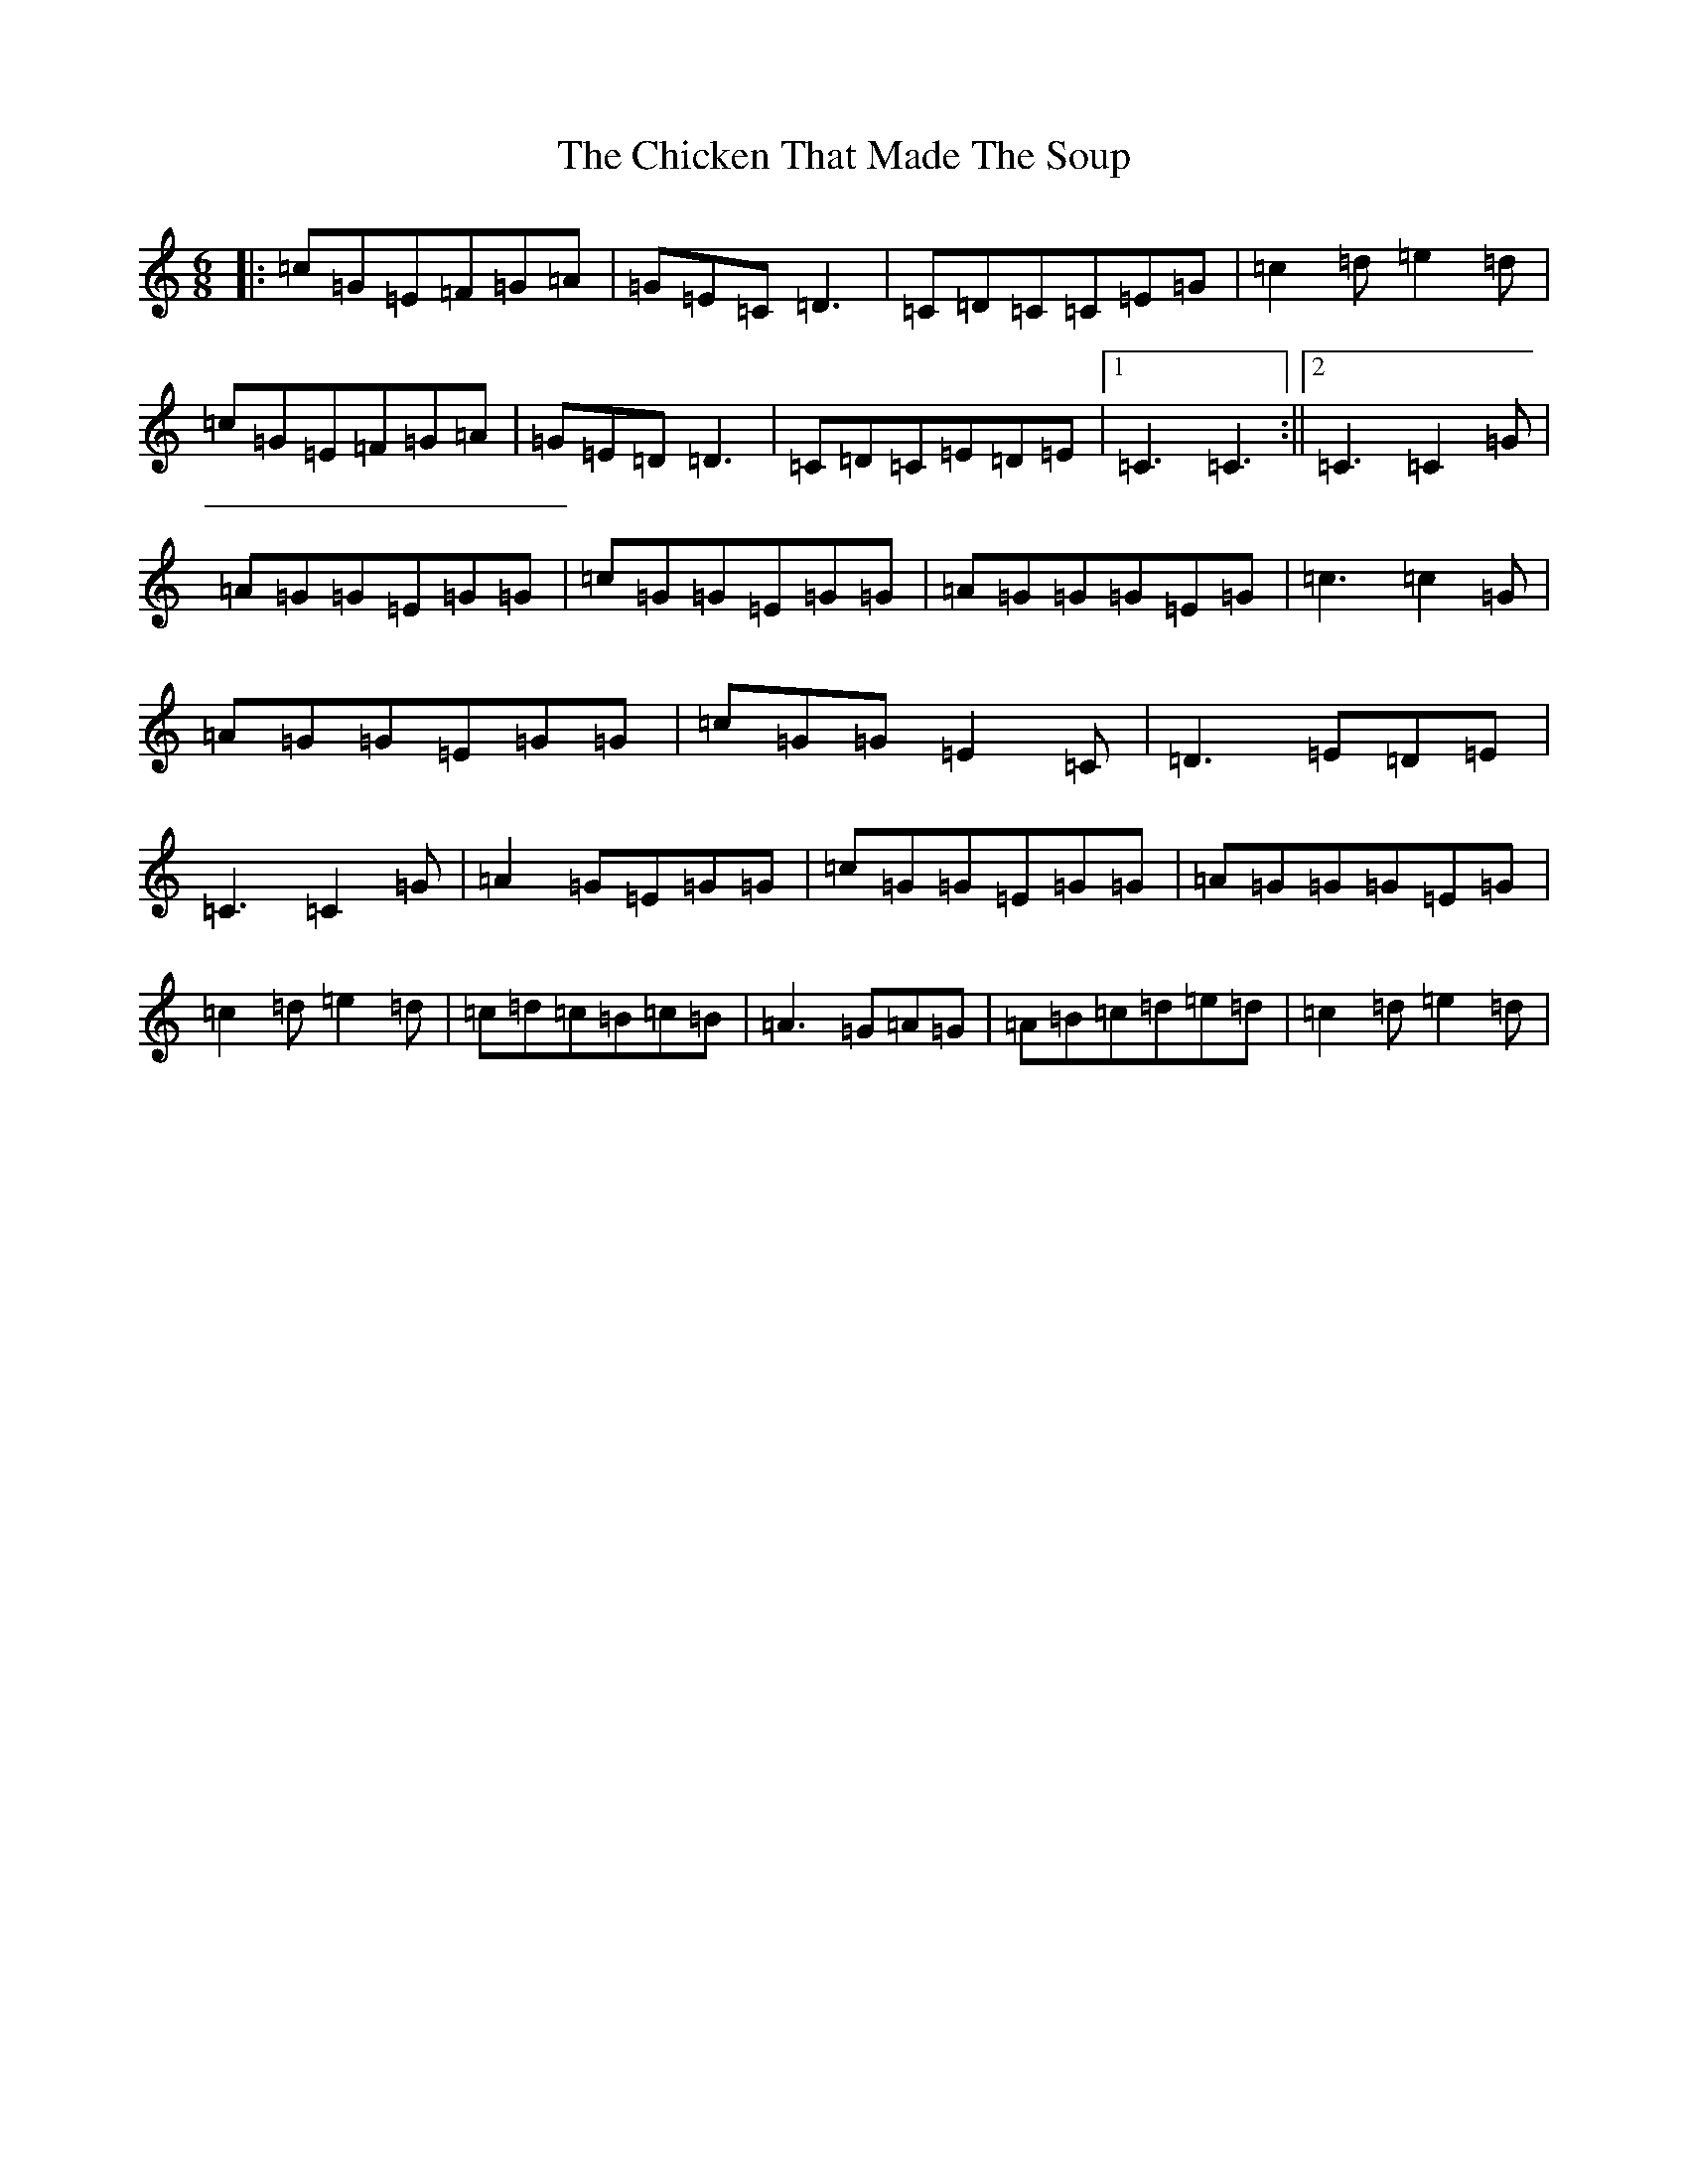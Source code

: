 X: 3610
T: Chicken That Made The Soup, The
S: https://thesession.org/tunes/2062#setting15459
R: jig
M:6/8
L:1/8
K: C Major
|:=c=G=E=F=G=A|=G=E=C=D3|=C=D=C=C=E=G|=c2=d=e2=d|=c=G=E=F=G=A|=G=E=D=D3|=C=D=C=E=D=E|1=C3=C3:||2=C3=C2=G|=A=G=G=E=G=G|=c=G=G=E=G=G|=A=G=G=G=E=G|=c3=c2=G|=A=G=G=E=G=G|=c=G=G=E2=C|=D3=E=D=E|=C3=C2=G|=A2=G=E=G=G|=c=G=G=E=G=G|=A=G=G=G=E=G|=c2=d=e2=d|=c=d=c=B=c=B|=A3=G=A=G|=A=B=c=d=e=d|=c2=d=e2=d|